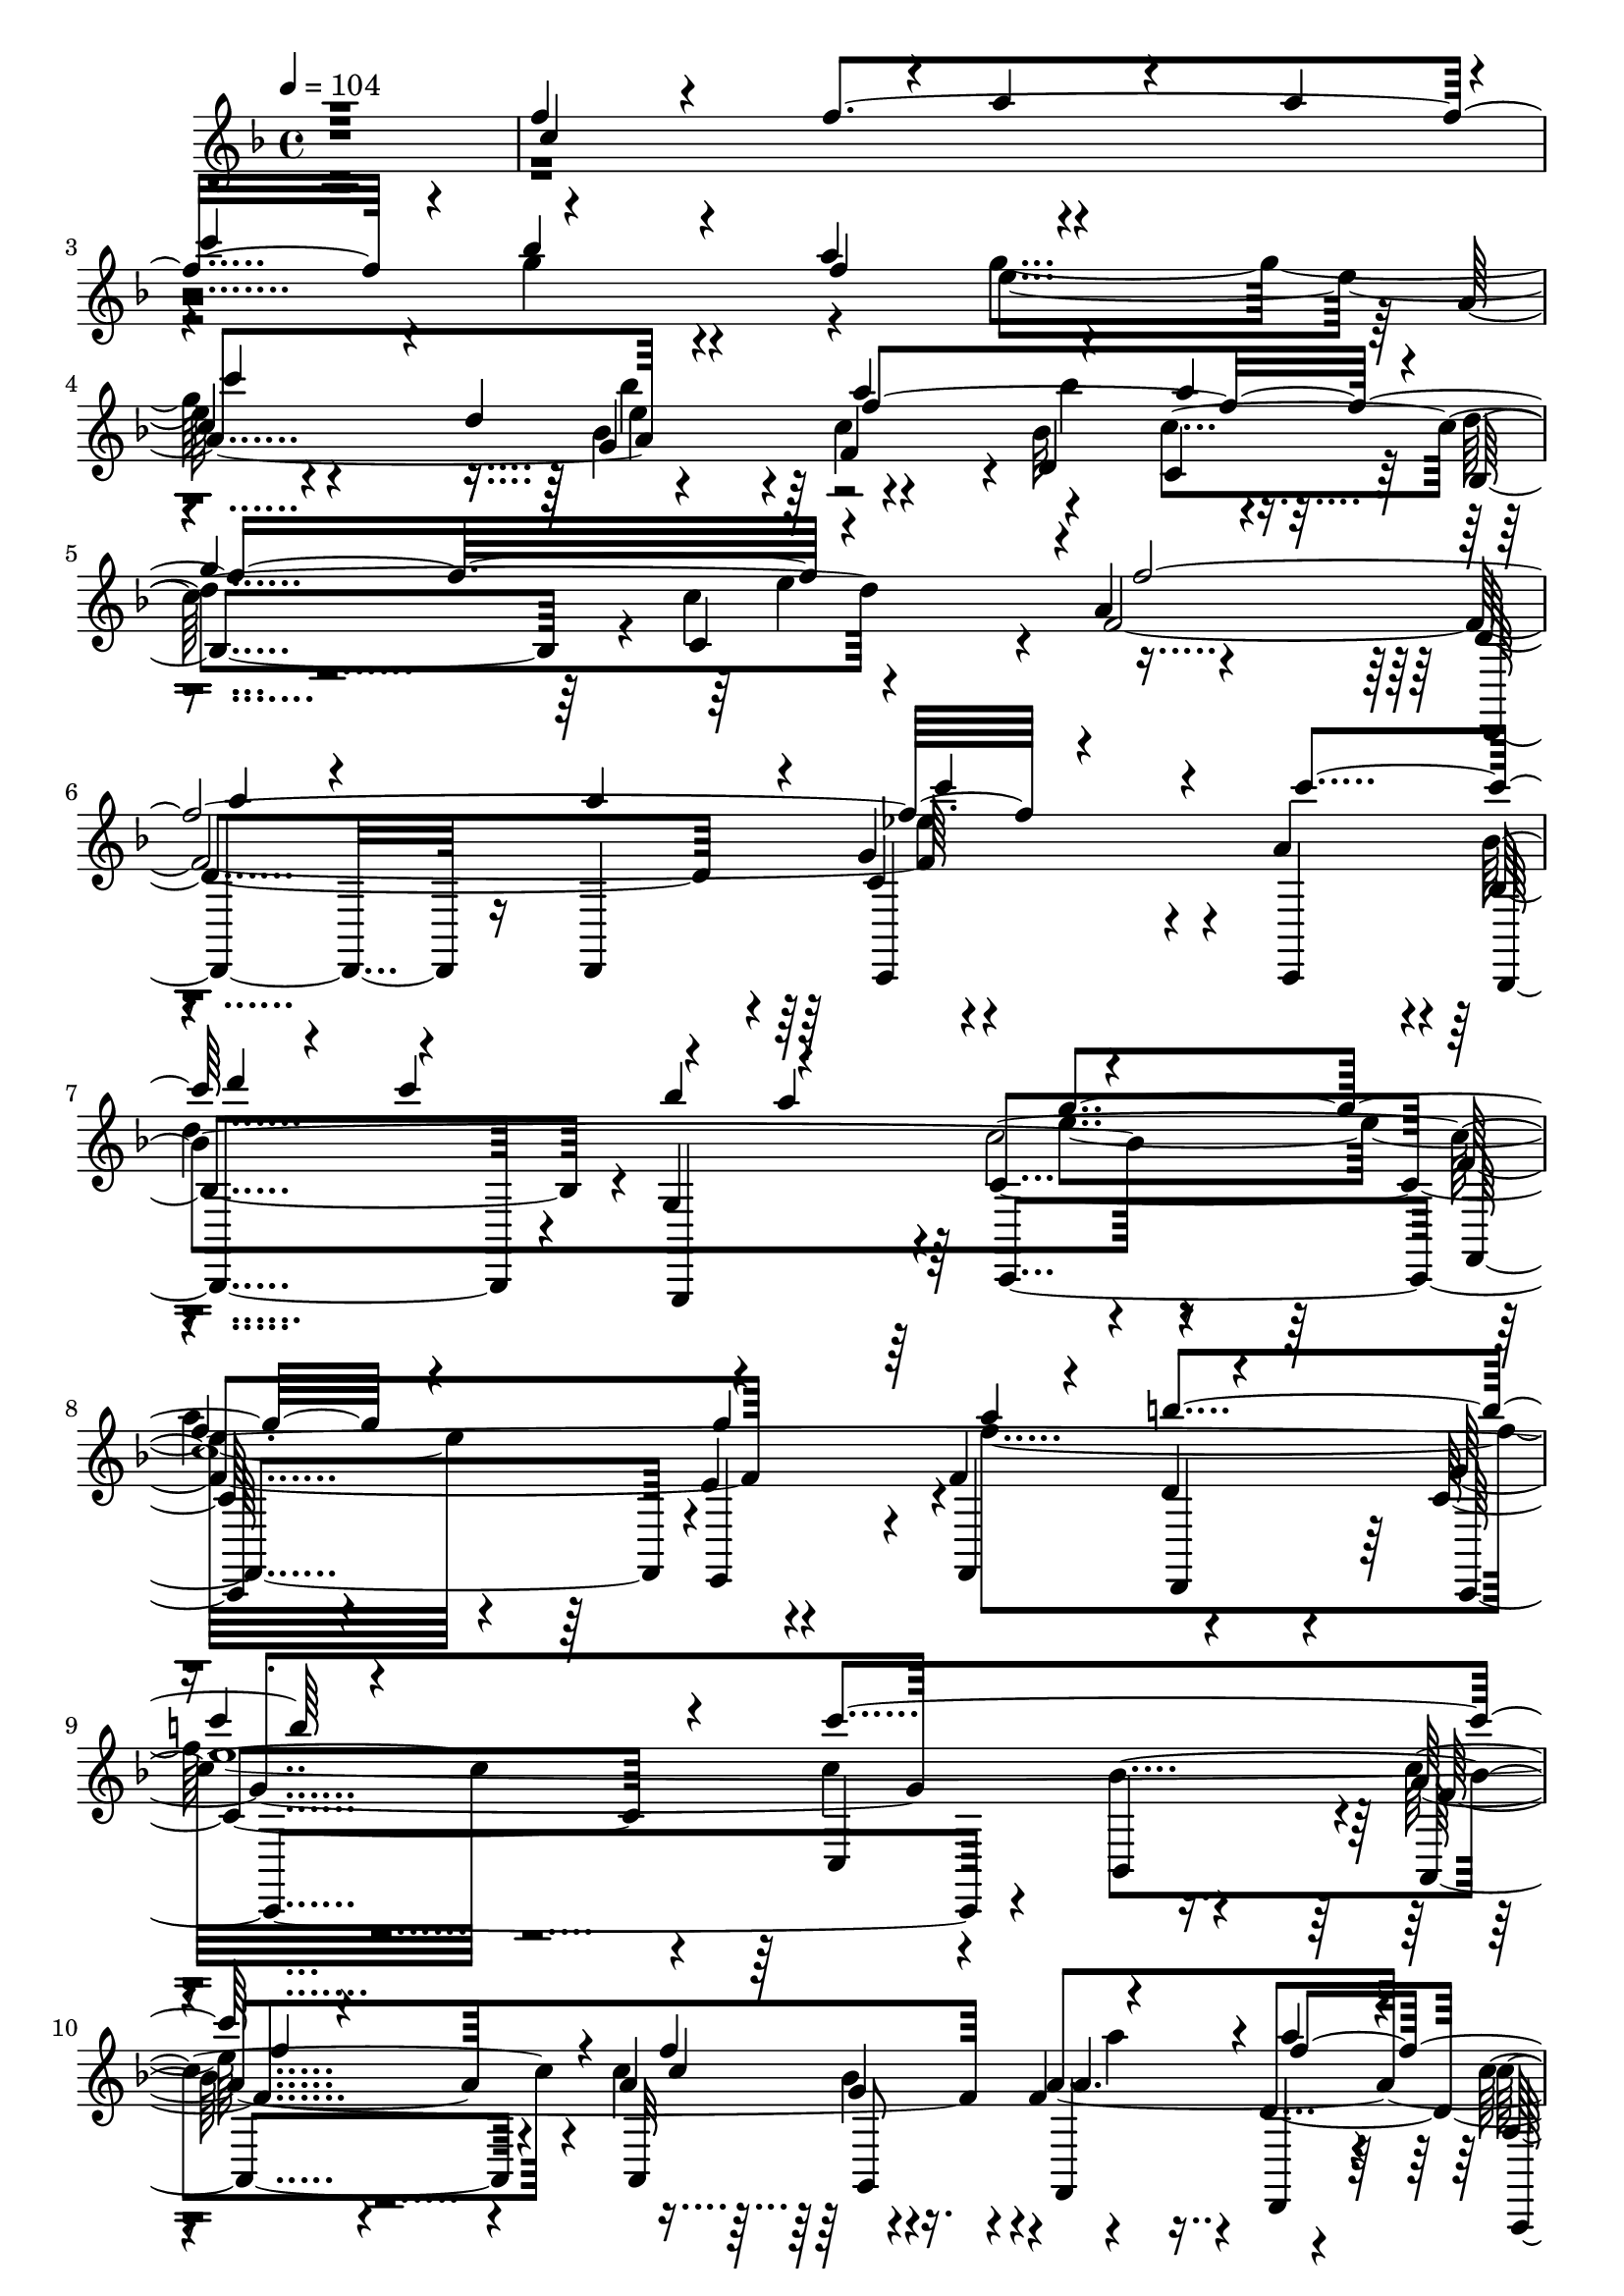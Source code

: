 % Lily was here -- automatically converted by c:/Program Files (x86)/LilyPond/usr/bin/midi2ly.py from output/midi/dh025og.mid
\version "2.14.0"

\layout {
  \context {
    \Voice
    \remove "Note_heads_engraver"
    \consists "Completion_heads_engraver"
    \remove "Rest_engraver"
    \consists "Completion_rest_engraver"
  }
}

trackAchannelA = {


  \key f \major
    
  \time 4/4 
  

  \key f \major
  
  \tempo 4 = 104 
  
  % [MARKER] untitled
  
}

trackAchannelB = \relative c {
  \voiceOne
  r1 
  | % 2
  f''4*66/120 r4*54/120 f4*478/120 r4*2/120 bes4*53/120 r4*7/120 a4*65/120 
  r4*235/120 
  | % 4
  c,4*111/120 r4*9/120 d4*74/120 r4*46/120 a'4*129/120 r4*51/120 a4*55/120 
  r4*5/120 
  | % 5
  g4*238/120 r4*2/120 f4*493/120 r4*107/120 c'4*121/120 r4*59/120 c4*70/120 
  r4*50/120 a4*64/120 r4*236/120 
  | % 8
  f4*181/120 r4*59/120 a4*125/120 r4*115/120 
  | % 9
  c4*218/120 r4*22/120 c4*241/120 r4*119/120 f,4*121/120 r4*119/120 a4*113/120 
  r4*7/120 
  | % 11
  c4*110/120 r4*10/120 g4*70/120 r4*50/120 g4*245/120 r4*115/120 d4*68/120 
  r4*52/120 a'4*125/120 r4*55/120 a8 
  | % 13
  g4*243/120 r4*477/120 f4*85/120 r4*35/120 f4*478/120 r4*2/120 g4*63/120 
  r4*57/120 
  | % 16
  g4*250/120 r4*110/120 d4*69/120 r4*51/120 
  | % 17
  a'4*123/120 r4*57/120 a4*54/120 r4*6/120 g4*243/120 r4*237/120 f4*89/120 
  r4*31/120 f4*461/120 r4*19/120 bes4*49/120 r4*11/120 a4*69/120 
  r4*231/120 c,4*115/120 r4*5/120 d4*70/120 r4*50/120 
  | % 21
  a'4 bes4*78/120 r4*42/120 g4*243/120 r4*237/120 a8. r16 a4*114/120 
  r4*6/120 
  | % 23
  c4*86/120 r4*34/120 c4*114/120 r4*6/120 d4*50/120 r4*10/120 c4*73/120 
  r4*47/120 a4*59/120 r4*1/120 
  | % 24
  g4*253/120 r4*167/120 g4*68/120 r4*112/120 b4*125/120 r4*235/120 
  | % 26
  c2 f,4*106/120 r4*14/120 f4*113/120 r4*7/120 
  | % 27
  a4*99/120 r4*21/120 a32*7 r32 c4*113/120 r4*7/120 g4*64/120 
  r4*56/120 
  | % 28
  g4*246/120 r4*114/120 d4*66/120 r4*54/120 
  | % 29
  a'4*114/120 r4*6/120 bes4*73/120 r4*47/120 g4*13/120 r4*107/120 e4*119/120 
  r4*1/120 
  | % 30
  f2. r4*121/120 f4*85/120 r4*35/120 f4*478/120 r4*2/120 g4*63/120 
  r4*57/120 g4*250/120 r4*110/120 d4*69/120 r4*51/120 a'4*123/120 
  r4*57/120 a4*54/120 r4*6/120 g4*243/120 r4*237/120 f4*89/120 
  r4*31/120 f4*461/120 r4*19/120 bes4*49/120 r4*11/120 a4*69/120 
  r4*231/120 c,4*115/120 r4*5/120 d4*70/120 r4*50/120 a'4 bes4*78/120 
  r4*42/120 g4*243/120 r4*237/120 a8. r16 a4*114/120 r4*6/120 c4*86/120 
  r4*34/120 c4*114/120 r4*6/120 d4*50/120 r4*10/120 c4*73/120 r4*47/120 a4*59/120 
  r4*1/120 g4*253/120 r4*167/120 g4*68/120 r4*112/120 b4*125/120 
  r4*235/120 c2 f,4*106/120 r4*14/120 f4*113/120 r4*7/120 a4*99/120 
  r4*21/120 a32*7 r32 c4*113/120 r4*7/120 g4*64/120 r4*56/120 g4*246/120 
  r4*114/120 d4*66/120 r4*54/120 a'4*114/120 r4*6/120 bes4*73/120 
  r4*47/120 g4*13/120 r4*107/120 e4*119/120 r4*1/120 f2. r4 f4*85/120 
  r4*35/120 f4*478/120 r4*2/120 g4*63/120 r4*57/120 g4*250/120 
  r4*110/120 d4*69/120 r4*51/120 a'4*123/120 r4*57/120 a4*54/120 
  r4*6/120 g4*243/120 r4*237/120 f4*89/120 r4*31/120 f4*461/120 
  r4*19/120 bes4*49/120 r4*11/120 a4*69/120 r4*231/120 c,4*115/120 
  r4*5/120 d4*70/120 r4*50/120 a'4 bes4*78/120 r4*42/120 g4*243/120 
  r4*237/120 a8. r16 a4*114/120 r4*6/120 c4*86/120 r4*34/120 c4*114/120 
  r4*6/120 d4*50/120 r4*10/120 c4*73/120 r4*47/120 a4*59/120 
  | % 57
  r4*1/120 g4*253/120 r4*167/120 g4*68/120 r4*112/120 b4*125/120 
  r4*235/120 c2 f,4*106/120 r4*14/120 f4*113/120 r4*7/120 a4*99/120 
  r4*21/120 a32*7 r32 c4*113/120 r4*7/120 g4*64/120 r4*56/120 g4*246/120 
  r4*114/120 d4*66/120 r4*54/120 a'4*114/120 r4*6/120 bes4*73/120 
  r4*47/120 g4*13/120 r4*107/120 e4*119/120 
  | % 63
  r4*1/120 f1 
}

trackAchannelBvoiceB = \relative c {
  \voiceThree
  r1 
  | % 2
  c''4*238/120 r4*2/120 a'4*74/120 r4*46/120 a4*119/120 r4*1/120 
  | % 3
  c4*134/120 r4*46/120 f,4*69/120 r4*231/120 
  | % 4
  c'4*189/120 r4*51/120 f,4*366/120 r4*354/120 
  | % 6
  a4*53/120 r4*67/120 a4*118/120 r4*2/120 c4*93/120 r4*147/120 
  | % 7
  d4*70/120 r4*50/120 bes4*73/120 r4*47/120 g4*261/120 r4*159/120 g4*69/120 
  r4*111/120 b4*123/120 r4*477/120 
  | % 10
  f4*106/120 r4*14/120 c4*235/120 r4*5/120 f4*229/120 r4*11/120 bes4*73/120 
  r4*47/120 e,4*246/120 r4*174/120 bes'4*55/120 r4*5/120 f4*366/120 
  r4*114/120 f32*17 r32*15 c4*249/120 r4*111/120 a' r4*9/120 c4*131/120 
  r4*49/120 a4*61/120 r4*239/120 c,4*114/120 r4*66/120 bes'4*41/120 
  r4*19/120 
  | % 17
  f2. e4*124/120 r4*236/120 c4*243/120 r4*117/120 a'4*116/120 
  r4*4/120 c4*116/120 r4*4/120 g4*66/120 r4*54/120 
  | % 20
  g4*243/120 r4*177/120 bes4*36/120 r4*24/120 
  | % 21
  f2. e4 
  | % 22
  f32*33 r32*15 d4*241/120 r4*239/120 a'4*170/120 r4*70/120 
  | % 25
  a4*123/120 r4*117/120 c4*203/120 r4*397/120 c,4*236/120 r4*4/120 f4*229/120 
  r4*11/120 bes4*68/120 r4*52/120 
  | % 28
  e,32*17 r32*11 bes'16. r32 
  | % 29
  f4*365/120 r4*596/120 c4*249/120 r4*111/120 a' r4*9/120 c4*131/120 
  r4*49/120 a4*61/120 r4*239/120 c,4*114/120 r4*66/120 bes'4*41/120 
  r4*19/120 f2. e4*124/120 r4*236/120 c4*243/120 r4*117/120 a'4*116/120 
  r4*4/120 c4*116/120 r4*4/120 g4*66/120 r4*54/120 g4*243/120 r4*177/120 bes4*36/120 
  r4*24/120 f2. e4 f32*33 r32*15 d4*241/120 r4*239/120 a'4*170/120 
  r4*70/120 a4*123/120 r4*117/120 c4*203/120 r4*397/120 c,4*236/120 
  r4*4/120 f4*229/120 r4*11/120 bes4*68/120 r4*52/120 e,32*17 r32*11 bes'16. 
  r32 f4*365/120 r4*595/120 c4*249/120 r4*111/120 a' r4*9/120 c4*131/120 
  r4*49/120 a4*61/120 r4*239/120 c,4*114/120 r4*66/120 bes'4*41/120 
  r4*19/120 f2. e4*124/120 r4*236/120 c4*243/120 r4*117/120 a'4*116/120 
  r4*4/120 c4*116/120 r4*4/120 g4*66/120 r4*54/120 g4*243/120 r4*177/120 bes4*36/120 
  r4*24/120 f2. e4 f32*33 r32*15 d4*241/120 r4*239/120 a'4*170/120 
  r4*70/120 a4*123/120 r4*117/120 c4*203/120 r4*397/120 c,4*236/120 
  r4*4/120 f4*229/120 r4*11/120 bes4*68/120 r4*52/120 e,32*17 r32*11 bes'16. 
  r32 f4*365/120 
}

trackAchannelBvoiceC = \relative c {
  \voiceFour
  r4*9 g'''4*63/120 r4*57/120 g4*248/120 r4*172/120 bes4*44/120 
  r4*136/120 bes4*81/120 r4*159/120 e,4*124/120 r4*476/120 ees4*236/120 
  r4*4/120 
  | % 7
  d4*248/120 r4*232/120 
  | % 8
  a'4*185/120 r4*55/120 f4*243/120 r4*717/120 a4*100/120 r4*320/120 a4*61/120 
  r4*239/120 
  | % 12
  c,4 r8 e4*73/120 r4*107/120 bes'4*85/120 r4*155/120 e,4*125/120 
  r4*715/120 a4*85/120 r4*275/120 bes4*64/120 r4*56/120 
  | % 16
  e,32*17 r32*11 e4*64/120 r4*116/120 bes'4*79/120 r4*281/120 
  | % 18
  f4*211/120 r4*269/120 
  | % 19
  a4*93/120 r4*327/120 f32*5 r32*15 c'4*204/120 r4*216/120 a4*53/120 
  r4*727/120 ees4*243/120 r4*117/120 bes'4*65/120 r4*55/120 
  | % 24
  e,32*17 r32*15 
  | % 25
  f4*246/120 r4*1134/120 a4*56/120 r4*244/120 c,4*124/120 r4*56/120 e4*69/120 
  r4*171/120 a4*54/120 r4*967/120 a4*85/120 r4*275/120 bes4*64/120 
  r4*56/120 e,32*17 r32*11 e4*64/120 r4*116/120 bes'4*79/120 r4*281/120 f4*211/120 
  r4*269/120 a4*93/120 r4*327/120 f32*5 r32*15 c'4*204/120 r4*216/120 a4*53/120 
  r4*727/120 ees4*243/120 r4*117/120 bes'4*65/120 r4*55/120 e,32*17 
  r32*15 f4*246/120 r4*1134/120 a4*56/120 r4*244/120 c,4*124/120 
  r4*56/120 e4*69/120 r4*171/120 a4*54/120 r4*966/120 a4*85/120 
  r4*275/120 bes4*64/120 r4*56/120 e,32*17 r32*11 e4*64/120 r4*116/120 bes'4*79/120 
  r4*281/120 f4*211/120 r4*269/120 a4*93/120 r4*327/120 f32*5 r32*15 c'4*204/120 
  r4*216/120 a4*53/120 r4*727/120 ees4*243/120 r4*117/120 bes'4*65/120 
  r4*55/120 e,32*17 r32*15 f4*246/120 r4*1134/120 a4*56/120 r4*244/120 c,4*124/120 
  r4*56/120 e4*69/120 r4*171/120 a4*54/120 
}

trackAchannelBvoiceD = \relative c {
  \voiceTwo
  r2*5 e''4*253/120 r4*167/120 e4*59/120 r4*1441/120 e4*265/120 
  r4*455/120 
  | % 9
  e4*484/120 r4*656/120 f4*68/120 r4*232/120 
  | % 12
  c'4*188/120 r4*1672/120 f,4*68/120 r4*232/120 c'4*201/120 r4*1479/120 e,4*248/120 
  r4*172/120 e4*64/120 r4*1676/120 f4*173/120 r4*307/120 e32*29 
  r32*47 f4*66/120 r4*234/120 c'4*204/120 r4*1657/120 f,4*68/120 
  r4*232/120 c'4*201/120 r4*1479/120 e,4*248/120 r4*172/120 e4*64/120 
  r4*1676/120 f4*173/120 r4*307/120 e32*29 r32*47 f4*66/120 r4*234/120 c'4*204/120 
  r4*1656/120 f,4*68/120 r4*232/120 c'4*201/120 r4*1479/120 e,4*248/120 
  r4*172/120 e4*64/120 r4*1676/120 f4*173/120 r4*307/120 e32*29 
  r32*47 f4*66/120 r4*234/120 c'4*204/120 
}

trackAchannelC = \relative c {
  r4*1439/120 a''4*189/120 r4*51/120 f4*118/120 r4*2/120 d4*65/120 
  r4*55/120 bes4*119/120 r4*1/120 c4*118/120 r4*2/120 a'4*241/120 
  | % 6
  r4*239/120 g4*115/120 r4*5/120 a4*118/120 r4*2/120 bes,4*119/120 
  r4*1/120 g4*130/120 r4*230/120 f'4*183/120 r4*57/120 f4*204/120 
  r4*36/120 c4*218/120 r4*22/120 c'4*141/120 r4*99/120 a4*93/120 
  r4*27/120 a4*69/120 r4*51/120 f4*113/120 r4*7/120 d4*126/120 
  r4*114/120 d'4*110/120 r4*10/120 c,4*235/120 r4*5/120 a'4*179/120 
  r4*1/120 g4*53/120 r4*7/120 f4*128/120 r4*52/120 c4*58/120 r4*2/120 d'4*114/120 
  r4*6/120 c4*126/120 r4*474/120 a4*236/120 r4*4/120 d,4*85/120 
  r4*35/120 d4*119/120 r4*1/120 c'4*128/120 r4*112/120 c,4*250/120 
  r4*170/120 g'4*55/120 r4*5/120 c4*123/120 r4*57/120 c,4*56/120 
  r4*4/120 d'4*111/120 r4*9/120 c,4*121/120 
  | % 18
  r4*239/120 f4*86/120 r4*34/120 f4*343/120 r4*17/120 c'4*125/120 
  r4*115/120 c,4*254/120 r4*166/120 g'4*55/120 r4*5/120 f4*130/120 
  r4*50/120 c'4*63/120 r4*117/120 <c, c' >4*128/120 r4*232/120 d4*113/120 
  r4*7/120 d4*99/120 r4*21/120 c4*98/120 r4*22/120 a'4*116/120 
  r4*4/120 bes,4*121/120 r4*119/120 c4*239/120 r4*1/120 f4*194/120 
  r4*46/120 f4*235/120 r4*5/120 g4*250/120 r4*110/120 bes4*118/120 
  r4*2/120 a4*101/120 r4*19/120 a4*59/120 r4*1/120 bes4*56/120 
  r4*4/120 f4*109/120 r4*11/120 d4*118/120 r4*2/120 c'4*114/120 
  r4*6/120 d4*114/120 r4*6/120 c,32*15 r32 a'4*190/120 r4*50/120 c4*130/120 
  r4*50/120 c,4*54/120 r4*6/120 d'4*110/120 r4*10/120 c4*118/120 
  r4*3/120 
  | % 30
  <f,, a' >2. r4 
  | % 31
  a'4*236/120 r4*4/120 d,4*85/120 r4*35/120 d4*119/120 r4*1/120 
  | % 32
  c'4*128/120 r4*112/120 c,4*250/120 r4*170/120 g'4*55/120 r4*5/120 c4*123/120 
  r4*57/120 c,4*56/120 r4*4/120 
  | % 34
  d'4*111/120 r4*9/120 c,4*121/120 r4*239/120 
  | % 35
  f4*86/120 r4*34/120 f4*343/120 r4*17/120 
  | % 36
  c'4*125/120 r4*115/120 c,4*254/120 r4*166/120 g'4*55/120 r4*5/120 f4*130/120 
  r4*50/120 c'4*63/120 r4*117/120 <c c, >4*128/120 r4*232/120 
  | % 39
  d,4*113/120 r4*7/120 d4*99/120 r4*21/120 c4*98/120 r4*22/120 a'4*116/120 
  r4*4/120 
  | % 40
  bes,4*121/120 r4*119/120 c4*239/120 r4*1/120 
  | % 41
  f4*194/120 r4*46/120 f4*235/120 r4*5/120 
  | % 42
  g4*250/120 r4*110/120 bes4*118/120 r4*2/120 
  | % 43
  a4*101/120 r4*19/120 a4*59/120 r4*1/120 bes4*56/120 r4*4/120 f4*109/120 
  r4*11/120 d4*118/120 r4*2/120 
  | % 44
  c'4*114/120 r4*6/120 d4*114/120 r4*6/120 c,32*15 r32 
  | % 45
  a'4*190/120 r4*50/120 c4*130/120 r4*50/120 c,4*54/120 r4*6/120 
  | % 46
  d'4*110/120 r4*10/120 c4*118/120 r4*3/120 <a f, >2. r4*119/120 a4*236/120 
  r4*4/120 
  | % 48
  d,4*85/120 r4*35/120 d4*119/120 r4*1/120 c'4*128/120 r4*112/120 
  | % 49
  c,4*250/120 r4*170/120 g'4*55/120 r4*5/120 
  | % 50
  c4*123/120 r4*57/120 c,4*56/120 r4*4/120 d'4*111/120 r4*9/120 c,4*121/120 
  r4*239/120 f4*86/120 r4*34/120 f4*343/120 r4*17/120 c'4*125/120 
  r4*115/120 
  | % 53
  c,4*254/120 r4*166/120 g'4*55/120 r4*5/120 
  | % 54
  f4*130/120 r4*50/120 c'4*63/120 r4*117/120 <c, c' >4*128/120 
  r4*232/120 d4*113/120 r4*7/120 d4*99/120 r4*21/120 
  | % 56
  c4*98/120 r4*22/120 a'4*116/120 r4*4/120 bes,4*121/120 r4*119/120 
  | % 57
  c4*239/120 r4*1/120 f4*194/120 r4*46/120 
  | % 58
  f4*235/120 r4*5/120 g4*250/120 r4*110/120 bes4*118/120 r4*2/120 a4*101/120 
  r4*19/120 a4*59/120 r4*1/120 bes4*56/120 r4*4/120 
  | % 60
  f4*109/120 r4*11/120 d4*118/120 r4*2/120 c'4*114/120 r4*6/120 d4*114/120 
  r4*6/120 
  | % 61
  c,32*15 r32 a'4*190/120 r4*50/120 
  | % 62
  c4*130/120 r4*50/120 c,4*54/120 r4*6/120 d'4*110/120 r4*10/120 c4*118/120 
  r4*3/120 <f,, a' >1 
}

trackAchannelCvoiceB = \relative c {
  r4*1619/120 g''4*63/120 r4*117/120 bes32*5 r16. d4*129/120 r4*111/120 f,4*488/120 
  r4*232/120 bes4*250/120 r4*410/120 e,4*59/120 r4*121/120 d 
  | % 9
  r4*359/120 bes'4*124/120 r4*116/120 c4*74/120 r4*46/120 a4*250/120 
  r4*110/120 bes,4 g'4*259/120 r4*161/120 bes4*56/120 r4*4/120 c4*130/120 
  r4*50/120 c4*65/120 r4*115/120 c,4*133/120 r4*467/120 f4*479/120 
  r4*1/120 a,4*129/120 r4*111/120 g'4*259/120 r4*161/120 bes4*61/120 
  | % 17
  r4*119/120 d,4*59/120 r4*1/120 c'4*64/120 r4*116/120 c4*134/120 
  r4*226/120 a4*246/120 r4*114/120 d,4*109/120 r4*11/120 a4*126/120 
  r4*114/120 g'32*17 r32*11 bes4*59/120 r4*1/120 c32*9 r16. c,4*65/120 
  r4*235/120 a'4*241/120 r4*239/120 g4 c,4*125/120 r4*115/120 g4*121/120 
  | % 24
  r4*419/120 e'4*53/120 r4*127/120 d4 c4*254/120 r4*226/120 c'32*13 
  r16. a4*124/120 r4*116/120 a, r4*4/120 bes4*124/120 r4*416/120 <bes' g >4*58/120 
  r4*2/120 f32*9 r16. c'4*64/120 r4*116/120 c,4*124/120 r4*477/120 
  | % 31
  f4*479/120 r4*1/120 
  | % 32
  a,4*129/120 r4*111/120 g'4*259/120 r4*161/120 bes4*61/120 r4*119/120 d,4*59/120 
  r4*1/120 c'4*64/120 r4*116/120 c4*134/120 r4*226/120 
  | % 35
  a4*246/120 r4*114/120 d,4*109/120 r4*11/120 
  | % 36
  a4*126/120 r4*114/120 g'32*17 r32*11 bes4*59/120 r4*1/120 c32*9 
  r16. c,4*65/120 r4*235/120 a'4*241/120 r4*239/120 g4 c,4*125/120 
  r4*115/120 g4*121/120 r4*419/120 e'4*53/120 r4*127/120 d4 
  | % 42
  c4*254/120 r4*226/120 
  | % 43
  c'32*13 r16. a4*124/120 r4*116/120 
  | % 44
  a, r4*4/120 bes4*124/120 r4*416/120 <g' bes >4*58/120 r4*2/120 f32*9 
  r16. c'4*64/120 r4*116/120 c,4*124/120 r4*476/120 f4*479/120 
  r4*1/120 a,4*129/120 r4*111/120 
  | % 49
  g'4*259/120 r4*161/120 bes4*61/120 r4*119/120 d,4*59/120 r4*1/120 c'4*64/120 
  r4*116/120 c4*134/120 r4*226/120 a4*246/120 r4*114/120 d,4*109/120 
  r4*11/120 a4*126/120 r4*114/120 
  | % 53
  g'32*17 r32*11 bes4*59/120 r4*1/120 
  | % 54
  c32*9 r16. c,4*65/120 r4*235/120 
  | % 55
  a'4*241/120 r4*239/120 
  | % 56
  g4 c,4*125/120 r4*115/120 g4*121/120 r4*419/120 e'4*53/120 
  r4*127/120 d4 c4*254/120 r4*226/120 c'32*13 r16. 
  | % 60
  a4*124/120 r4*116/120 a, r4*4/120 bes4*124/120 r4*416/120 <bes' g >4*58/120 
  r4*2/120 
  | % 62
  f32*9 r16. c'4*64/120 r4*116/120 c,4*124/120 
}

trackAchannelCvoiceC = \relative c {
  r4*1619/120 bes''4*65/120 r4*175/120 c,4*55/120 r4*125/120 c'4*131/120 
  r4*229/120 d,4*238/120 r4*2/120 c4*239/120 r4*241/120 c4*253/120 
  r4*467/120 g'4*243/120 r4*237/120 c4*100/120 r4*80/120 bes4*59/120 
  r4*241/120 c4*126/120 r4*714/120 d,4*58/120 r4*62/120 bes4*115/120 
  r4*125/120 f'4*258/120 r4*822/120 d'4*115/120 r4*245/120 a4*184/120 
  r4*56/120 f4*124/120 r4*116/120 bes,4*113/120 r4*127/120 f'4*208/120 
  r4*272/120 d4*63/120 r4*297/120 bes4*115/120 r4*245/120 a'4*190/120 
  r4*170/120 d,8 r8 d'4*109/120 r4*131/120 f,4*496/120 r4*224/120 bes4*239/120 
  r4*1/120 c4*603/120 r4*357/120 c4*130/120 r4*290/120 g4*63/120 
  r4*117/120 f4 r2 g r2. d4*55/120 r4*65/120 bes4*119/120 r4*1202/120 d'4*115/120 
  r4*245/120 
  | % 33
  a4*184/120 r4*56/120 f4*124/120 r4*116/120 
  | % 34
  bes,4*113/120 r4*127/120 f'4*208/120 r4*272/120 d4*63/120 r4*297/120 bes4*115/120 
  r4*245/120 
  | % 37
  a'4*190/120 r4*170/120 d,8 r8 
  | % 38
  d'4*109/120 r4*131/120 f,4*496/120 r4*224/120 
  | % 40
  bes4*239/120 r4*1/120 c4*603/120 r4*357/120 c4*130/120 r4*290/120 g4*63/120 
  r4*117/120 f4 
  | % 44
  r2 g 
  | % 45
  r2. d4*55/120 r4*65/120 
  | % 46
  bes4*119/120 r4*1201/120 d'4*115/120 r4*245/120 a4*184/120 
  r4*56/120 
  | % 50
  f4*124/120 r4*116/120 bes,4*113/120 r4*127/120 
  | % 51
  f'4*208/120 r4*272/120 
  | % 52
  d4*63/120 r4*297/120 bes4*115/120 r4*245/120 a'4*190/120 r4*170/120 d,8 
  r8 d'4*109/120 r4*131/120 
  | % 55
  f,4*496/120 r4*224/120 bes4*239/120 r4*1/120 
  | % 57
  c4*603/120 r4*357/120 
  | % 59
  c4*130/120 r4*290/120 g4*63/120 r4*117/120 f4 r2 
  | % 61
  g r2. d4*55/120 r4*65/120 bes4*119/120 
}

trackAchannelCvoiceD = \relative c {
  r4*1679/120 c''4*124/120 r4*56/120 c4*63/120 r4*1197/120 c32*49 
  r32*43 g4*61/120 r4*239/120 a,4*130/120 r4*710/120 bes'4*69/120 
  r4*291/120 f,4*266/120 r4*814/120 bes4*125/120 r4*595/120 bes'4*73/120 
  r4*287/120 a4*230/120 r4*610/120 d4*116/120 r4*604/120 bes4*71/120 
  r4*49/120 bes,4*113/120 r4*3607/120 bes'4*68/120 r4*1373/120 bes,4*125/120 
  r4*595/120 bes'4*73/120 r4*287/120 a4*230/120 r4*610/120 d4*116/120 
  r4*604/120 bes4*71/120 r4*49/120 
  | % 38
  bes,4*113/120 r4*3607/120 bes'4*68/120 r4*1372/120 bes,4*125/120 
  r4*595/120 bes'4*73/120 r4*287/120 
  | % 51
  a4*230/120 r4*610/120 d4*116/120 r4*604/120 bes4*71/120 r4*49/120 bes,4*113/120 
  r4*3607/120 bes'4*68/120 
}

trackAchannelD = \relative c {
  r4*2399/120 d,8. r16 d4*126/120 r4*114/120 c4*121/120 
  | % 7
  r4*119/120 g r4*1/120 c4*253/120 r4*167/120 e4*56/120 r4*4/120 f4*124/120 
  r4*116/120 c4*245/120 r4*115/120 bes'4*119/120 r4*1/120 a4*96/120 
  r4*24/120 a32*5 r16. f4*129/120 r4*111/120 a,4*126/120 r4*114/120 c4*238/120 
  r4*2/120 a'4*188/120 r4*52/120 f4*138/120 r4*42/120 c4*71/120 
  r4*109/120 c4*131/120 r4*469/120 f4*241/120 
  | % 15
  r4*239/120 a,4*121/120 r4*119/120 c4*251/120 r4*169/120 g'4*53/120 
  r4*7/120 f4*133/120 r4*47/120 c4*70/120 r4*110/120 c4*124/120 
  r4*236/120 f4*233/120 r4*7/120 d4*239/120 r4*1/120 a4*119/120 
  r4*1/120 bes4*116/120 r4*4/120 c2 a'4*198/120 r4*42/120 f4*123/120 
  r4*57/120 c4*64/120 r4*116/120 c4*130/120 r4*230/120 d4*233/120 
  r4*7/120 c4*239/120 r4*1/120 bes4*115/120 r4*5/120 g4*125/120 
  r4*235/120 f'4*188/120 r4*52/120 f4*124/120 r4*116/120 c4*236/120 
  r4*4/120 c'4*114/120 r4*6/120 bes4 a4*110/120 r4*10/120 a4*76/120 
  r4*44/120 f4*121/120 r4*119/120 a,4*125/120 r4*115/120 c4*238/120 
  r4*2/120 a'4*185/120 r4*55/120 f4*139/120 r4*41/120 c4*68/120 
  r4*112/120 c4*114/120 r4*6/120 f,2. r4*121/120 
  | % 31
  f'4*241/120 r4*239/120 
  | % 32
  a,4*121/120 r4*119/120 c4*251/120 r4*169/120 g'4*53/120 r4*7/120 f4*133/120 
  r4*47/120 c4*70/120 r4*110/120 c4*124/120 r4*236/120 
  | % 35
  f4*233/120 r4*7/120 d4*239/120 r4*1/120 
  | % 36
  a4*119/120 r4*1/120 bes4*116/120 r4*4/120 c2 
  | % 37
  a'4*198/120 r4*42/120 f4*123/120 r4*57/120 c4*64/120 r4*116/120 c4*130/120 
  r4*230/120 
  | % 39
  d4*233/120 r4*7/120 c4*239/120 r4*1/120 
  | % 40
  bes4*115/120 r4*5/120 g4*125/120 r4*235/120 
  | % 41
  f'4*188/120 r4*52/120 f4*124/120 r4*116/120 
  | % 42
  c4*236/120 r4*4/120 c'4*114/120 r4*6/120 bes4 
  | % 43
  a4*110/120 r4*10/120 a4*76/120 r4*44/120 f4*121/120 r4*119/120 
  | % 44
  a,4*125/120 r4*115/120 c4*238/120 r4*2/120 
  | % 45
  a'4*185/120 r4*55/120 f4*139/120 r4*41/120 c4*68/120 r4*112/120 c4*114/120 
  r4*6/120 f,2. r4 f'4*241/120 r4*239/120 a,4*121/120 r4*119/120 
  | % 49
  c4*251/120 r4*169/120 g'4*53/120 r4*7/120 
  | % 50
  f4*133/120 r4*47/120 c4*70/120 r4*110/120 c4*124/120 r4*236/120 f4*233/120 
  r4*7/120 
  | % 52
  d4*239/120 r4*1/120 a4*119/120 r4*1/120 bes4*116/120 r4*4/120 
  | % 53
  c2 a'4*198/120 r4*42/120 
  | % 54
  f4*123/120 r4*57/120 c4*64/120 r4*116/120 c4*130/120 r4*230/120 d4*233/120 
  r4*7/120 
  | % 56
  c4*239/120 r4*1/120 bes4*115/120 r4*5/120 g4*125/120 r4*235/120 f'4*188/120 
  r4*52/120 
  | % 58
  f4*124/120 r4*116/120 c4*236/120 r4*4/120 
  | % 59
  c'4*114/120 r4*6/120 bes4 a4*110/120 r4*10/120 a4*76/120 r4*44/120 
  | % 60
  f4*121/120 r4*119/120 a,4*125/120 r4*115/120 
  | % 61
  c4*238/120 r4*2/120 a'4*185/120 r4*55/120 
  | % 62
  f4*139/120 r4*41/120 c4*68/120 r4*112/120 c4*114/120 r4*6/120 
  | % 63
  f,1 
  | % 64
  
}

trackAchannelDvoiceB = \relative c {
  r4*2639/120 c,4*83/120 r4*157/120 bes4*108/120 r4*372/120 f'4*179/120 
  r4*181/120 d4*109/120 r4*251/120 c'4*130/120 r4*290/120 g8 r4 d4*111/120 
  r4*129/120 bes4*124/120 r4*416/120 g'4*56/120 r4*124/120 d4*58/120 
  r4*62/120 bes4*119/120 r4*121/120 f2 r1 d'4*231/120 r4*129/120 bes4*123/120 
  r4*237/120 a'4*189/120 r4*171/120 d,4*54/120 r4*66/120 bes4*110/120 
  r4*130/120 f'4*203/120 r4*1177/120 g4*65/120 r4*115/120 d4*54/120 
  r4*66/120 bes4*116/120 r4*124/120 f'4*243/120 r4*717/120 c4*249/120 
  r4*171/120 e4*56/120 r4*124/120 d4 r8*11 g4*68/120 r4*112/120 d4*116/120 
  r4*124/120 bes4*114/120 r4*426/120 g'4*59/120 r4*121/120 d8 r8 bes4*118/120 
  r4*843/120 d4*231/120 r4*129/120 bes4*123/120 r4*237/120 
  | % 33
  a'4*189/120 r4*171/120 d,4*54/120 r4*66/120 
  | % 34
  bes4*110/120 r4*130/120 f'4*203/120 r4*1177/120 g4*65/120 r4*115/120 d4*54/120 
  r4*66/120 
  | % 38
  bes4*116/120 r4*124/120 f'4*243/120 r4*717/120 c4*249/120 r4*171/120 e4*56/120 
  r4*124/120 d4 
  | % 42
  r8*11 g4*68/120 r4*112/120 d4*116/120 r4*124/120 bes4*114/120 
  r4*426/120 g'4*59/120 r4*121/120 d8 r8 
  | % 46
  bes4*118/120 r4*842/120 d4*231/120 r4*129/120 bes4*123/120 
  r4*237/120 a'4*189/120 r4*171/120 d,4*54/120 r4*66/120 bes4*110/120 
  r4*130/120 
  | % 51
  f'4*203/120 r4*1177/120 g4*65/120 r4*115/120 d4*54/120 r4*66/120 bes4*116/120 
  r4*124/120 
  | % 55
  f'4*243/120 r4*717/120 c4*249/120 r4*171/120 e4*56/120 r4*124/120 d4 
  r8*11 g4*68/120 r4*112/120 d4*116/120 r4*124/120 bes4*114/120 
  r4*426/120 g'4*59/120 r4*121/120 d8 r8 bes4*118/120 
}

trackAchannelE = \relative c {
  r4*4319/120 f'4*236/120 r4*4/120 a4*231/120 r4*9/120 c4*126/120 
  r4*54/120 a4*63/120 r4*237/120 c4*211/120 r4*29/120 a4*115/120 
  r4*5/120 bes4*81/120 r4*39/120 g4*244/120 r4*476/120 f4*245/120 
  r4*235/120 c'4*126/120 r4*54/120 a4*63/120 r4*237/120 c4*201/120 
  r4*39/120 a4*123/120 r4*57/120 a4*65/120 r4*235/120 f4*489/120 
  r4*231/120 c'4*134/120 r4*46/120 a4*71/120 r4*229/120 c4*205/120 
  r4*35/120 a4*130/120 r4*50/120 a4*56/120 r4*4/120 g2 f4*254/120 
  r4*226/120 c'4*243/120 r4*57/120 c4*69/120 r4*51/120 a4*64/120 
  r4*236/120 a4*196/120 r4*44/120 a4*129/120 r4*111/120 c4*489/120 
  r4*231/120 a4*244/120 r4*116/120 bes4*76/120 r4*44/120 g4*246/120 
  r4*174/120 bes4*59/120 r4*1/120 a4*129/120 r4*51/120 a4*68/120 
  r4*232/120 f2. r4*121/120 
  | % 31
  f4*245/120 r4*235/120 
  | % 32
  c'4*126/120 r4*54/120 a4*63/120 r4*237/120 
  | % 33
  c4*201/120 r4*39/120 a4*123/120 r4*57/120 a4*65/120 r4*235/120 f4*489/120 
  r4*231/120 
  | % 36
  c'4*134/120 r4*46/120 a4*71/120 r4*229/120 
  | % 37
  c4*205/120 r4*35/120 a4*130/120 r4*50/120 a4*56/120 r4*4/120 
  | % 38
  g2 f4*254/120 r4*226/120 c'4*243/120 r4*57/120 c4*69/120 r4*51/120 a4*64/120 
  r4*236/120 
  | % 41
  a4*196/120 r4*44/120 a4*129/120 r4*111/120 
  | % 42
  c4*489/120 r4*231/120 a4*244/120 r4*116/120 bes4*76/120 r4*44/120 g4*246/120 
  r4*174/120 bes4*59/120 r4*1/120 a4*129/120 r4*51/120 a4*68/120 
  r4*232/120 f2. r4 f4*245/120 r4*235/120 c'4*126/120 r4*54/120 a4*63/120 
  r4*237/120 c4*201/120 r4*39/120 
  | % 50
  a4*123/120 r4*57/120 a4*65/120 r4*235/120 
  | % 51
  f4*489/120 r4*231/120 c'4*134/120 r4*46/120 a4*71/120 r4*229/120 c4*205/120 
  r4*35/120 
  | % 54
  a4*130/120 r4*50/120 a4*56/120 r4*4/120 g2 
  | % 55
  f4*254/120 r4*226/120 
  | % 56
  c'4*243/120 r4*57/120 c4*69/120 r4*51/120 a4*64/120 r4*236/120 a4*196/120 
  r4*44/120 
  | % 58
  a4*129/120 r4*111/120 c4*489/120 r4*231/120 
  | % 60
  a4*244/120 r4*116/120 bes4*76/120 r4*44/120 
  | % 61
  g4*246/120 r4*174/120 bes4*59/120 r4*1/120 
  | % 62
  a4*129/120 r4*51/120 a4*68/120 r4*232/120 
  | % 63
  f1 
  | % 64
  
}

trackAchannelEvoiceB = \relative c {
  r4*4919/120 bes''4*73/120 r4*47/120 g4*239/120 r4*181/120 bes4*63/120 
  r4*177/120 a4*54/120 r4*246/120 f4*233/120 r4*487/120 a4*246/120 
  r4*114/120 bes4*66/120 r4*54/120 g4*241/120 r4*179/120 bes4*59/120 
  r4*121/120 bes4*68/120 r4*52/120 g4*243/120 r4*477/120 a4*224/120 
  r4*136/120 bes4*65/120 r4*55/120 g2 r4. bes4*61/120 
  | % 21
  r4*119/120 bes4*69/120 r4*531/120 a4*245/120 r4*235/120 d4*66/120 
  r4*54/120 bes4*71/120 r4*49/120 g4*244/120 r4*176/120 g4*66/120 
  r4*114/120 b4 r1 f4*248/120 r4*232/120 c'4*115/120 r4*65/120 a4*56/120 
  r4*244/120 c4*203/120 r4*157/120 bes4*71/120 r4*49/120 g4*233/120 
  r4*728/120 a4*246/120 r4*114/120 bes4*66/120 r4*54/120 g4*241/120 
  r4*179/120 bes4*59/120 r4*121/120 bes4*68/120 r4*52/120 
  | % 34
  g4*243/120 r4*477/120 a4*224/120 r4*136/120 bes4*65/120 r4*55/120 g2 
  | % 37
  r4. bes4*61/120 r4*119/120 bes4*69/120 r4*531/120 a4*245/120 
  r4*235/120 
  | % 40
  d4*66/120 r4*54/120 bes4*71/120 r4*49/120 g4*244/120 r4*176/120 g4*66/120 
  r4*114/120 b4 
  | % 42
  r1 
  | % 43
  f4*248/120 r4*232/120 
  | % 44
  c'4*115/120 r4*65/120 a4*56/120 r4*244/120 
  | % 45
  c4*203/120 r4*157/120 bes4*71/120 r4*49/120 
  | % 46
  g4*233/120 r4*727/120 a4*246/120 r4*114/120 bes4*66/120 r4*54/120 
  | % 49
  g4*241/120 r4*179/120 bes4*59/120 r4*121/120 bes4*68/120 r4*52/120 g4*243/120 
  r4*477/120 
  | % 52
  a4*224/120 r4*136/120 bes4*65/120 r4*55/120 
  | % 53
  g2 r4. bes4*61/120 r4*119/120 bes4*69/120 r4*531/120 a4*245/120 
  r4*235/120 d4*66/120 r4*54/120 bes4*71/120 r4*49/120 
  | % 57
  g4*244/120 r4*176/120 g4*66/120 r4*114/120 b4 r1 f4*248/120 
  r4*232/120 c'4*115/120 r4*65/120 a4*56/120 r4*244/120 c4*203/120 
  r4*157/120 bes4*71/120 r4*49/120 g4*233/120 
}

trackA = <<
  \context Voice = voiceA \trackAchannelA
  \context Voice = voiceB \trackAchannelB
  \context Voice = voiceC \trackAchannelBvoiceB
  \context Voice = voiceD \trackAchannelBvoiceC
  \context Voice = voiceE \trackAchannelBvoiceD
  \context Voice = voiceF \trackAchannelC
  \context Voice = voiceG \trackAchannelCvoiceB
  \context Voice = voiceH \trackAchannelCvoiceC
  \context Voice = voiceI \trackAchannelCvoiceD
  \context Voice = voiceJ \trackAchannelD
  \context Voice = voiceK \trackAchannelDvoiceB
  \context Voice = voiceL \trackAchannelE
  \context Voice = voiceM \trackAchannelEvoiceB
>>


\score {
  <<
    \context Staff=trackA \trackA
  >>
  \layout {}
  \midi {}
}
